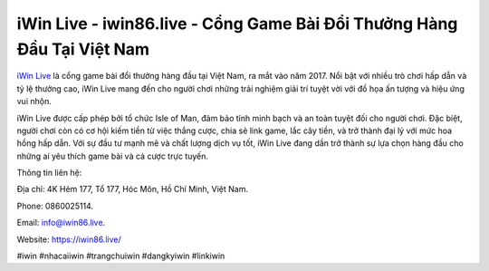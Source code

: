 iWin Live - iwin86.live - Cổng Game Bài Đổi Thưởng Hàng Đầu Tại Việt Nam
===================================

`iWin Live <https://iwin86.live/>`_ là cổng game bài đổi thưởng hàng đầu tại Việt Nam, ra mắt vào năm 2017. Nổi bật với nhiều trò chơi hấp dẫn và tỷ lệ thưởng cao, iWin Live mang đến cho người chơi những trải nghiệm giải trí tuyệt vời với đồ họa ấn tượng và hiệu ứng vui nhộn. 

iWin Live được cấp phép bởi tổ chức Isle of Man, đảm bảo tính minh bạch và an toàn tuyệt đối cho người chơi. Đặc biệt, người chơi còn có cơ hội kiếm tiền từ việc thắng cược, chia sẻ link game, lắc cây tiền, và trở thành đại lý với mức hoa hồng hấp dẫn. Với sự đầu tư mạnh mẽ và chất lượng dịch vụ tốt, iWin Live đang dần trở thành sự lựa chọn hàng đầu cho những ai yêu thích game bài và cá cược trực tuyến.

Thông tin liên hệ: 

Địa chỉ: 4K Hẻm 177, Tổ 177, Hóc Môn, Hồ Chí Minh, Việt Nam. 

Phone: 0860025114. 

Email: info@iwin86.live. 

Website: https://iwin86.live/

#iwin #nhacaiiwin #trangchuiwin #dangkyiwin #linkiwin
